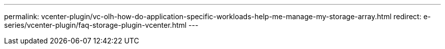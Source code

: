 ---
permalink: vcenter-plugin/vc-olh-how-do-application-specific-workloads-help-me-manage-my-storage-array.html
redirect: e-series/vcenter-plugin/faq-storage-plugin-vcenter.html
---

